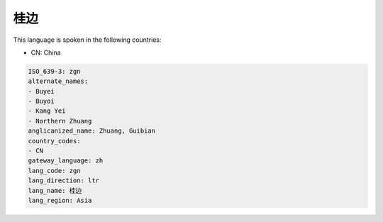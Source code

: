 .. _zgn:

桂边
======

This language is spoken in the following countries:

* CN: China

.. code-block:: yaml

    ISO_639-3: zgn
    alternate_names:
    - Buyei
    - Buyoi
    - Kang Yei
    - Northern Zhuang
    anglicanized_name: Zhuang, Guibian
    country_codes:
    - CN
    gateway_language: zh
    lang_code: zgn
    lang_direction: ltr
    lang_name: 桂边
    lang_region: Asia
    
